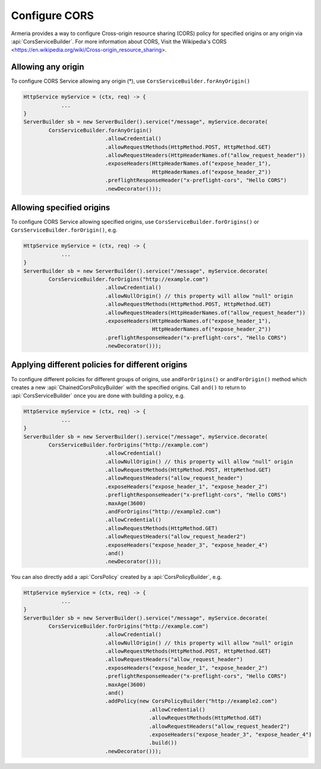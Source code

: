 .. _server-cors-service:

Configure CORS
========================

Armeria provides a way to configure Cross-origin resource sharing (CORS) policy for specified origins or
any origin via :api:`CorsServiceBuilder`. For more information about CORS,
Visit the Wikipedia's CORS <https://en.wikipedia.org/wiki/Cross-origin_resource_sharing>.


Allowing any origin
-------------------
To configure CORS Service allowing any origin (*), use ``CorsServiceBuilder.forAnyOrigin()``

.. code-block:: java

    HttpService myService = (ctx, req) -> {
                ...
    }
    ServerBuilder sb = new ServerBuilder().service("/message", myService.decorate(
            CorsServiceBuilder.forAnyOrigin()
                              .allowCredential()
                              .allowRequestMethods(HttpMethod.POST, HttpMethod.GET)
                              .allowRequestHeaders(HttpHeaderNames.of("allow_request_header"))
                              .exposeHeaders(HttpHeaderNames.of("expose_header_1"),
                                             HttpHeaderNames.of("expose_header_2"))
                              .preflightResponseHeader("x-preflight-cors", "Hello CORS")
                              .newDecorator()));




Allowing specified origins
------------------------------
To configure CORS Service allowing specified origins, use ``CorsServiceBuilder.forOrigins()`` or
``CorsServiceBuilder.forOrigin()``, e.g.

.. code-block:: java

    HttpService myService = (ctx, req) -> {
                ...
    }
    ServerBuilder sb = new ServerBuilder().service("/message", myService.decorate(
            CorsServiceBuilder.forOrigins("http://example.com")
                              .allowCredential()
                              .allowNullOrigin() // this property will allow "null" origin
                              .allowRequestMethods(HttpMethod.POST, HttpMethod.GET)
                              .allowRequestHeaders(HttpHeaderNames.of("allow_request_header"))
                              .exposeHeaders(HttpHeaderNames.of("expose_header_1"),
                                             HttpHeaderNames.of("expose_header_2"))
                              .preflightResponseHeader("x-preflight-cors", "Hello CORS")
                              .newDecorator()));


Applying different policies for different origins
-------------------------------------------------
To configure different policies for different groups of origins, use ``andForOrigins()`` or ``andForOrigin()``
method which creates a new :api:`ChainedCorsPolicyBuilder` with the specified origins.
Call ``and()`` to return to :api:`CorsServiceBuilder` once you are done with building a policy, e.g.

.. code-block:: java

    HttpService myService = (ctx, req) -> {
                ...
    }
    ServerBuilder sb = new ServerBuilder().service("/message", myService.decorate(
            CorsServiceBuilder.forOrigins("http://example.com")
                              .allowCredential()
                              .allowNullOrigin() // this property will allow "null" origin
                              .allowRequestMethods(HttpMethod.POST, HttpMethod.GET)
                              .allowRequestHeaders("allow_request_header")
                              .exposeHeaders("expose_header_1", "expose_header_2")
                              .preflightResponseHeader("x-preflight-cors", "Hello CORS")
                              .maxAge(3600)
                              .andForOrigins("http://example2.com")
                              .allowCredential()
                              .allowRequestMethods(HttpMethod.GET)
                              .allowRequestHeaders("allow_request_header2")
                              .exposeHeaders("expose_header_3", "expose_header_4")
                              .and()
                              .newDecorator()));

You can also directly add a :api:`CorsPolicy` created by a :api:`CorsPolicyBuilder`, e.g.

.. code-block:: java

    HttpService myService = (ctx, req) -> {
                ...
    }
    ServerBuilder sb = new ServerBuilder().service("/message", myService.decorate(
            CorsServiceBuilder.forOrigins("http://example.com")
                              .allowCredential()
                              .allowNullOrigin() // this property will allow "null" origin
                              .allowRequestMethods(HttpMethod.POST, HttpMethod.GET)
                              .allowRequestHeaders("allow_request_header")
                              .exposeHeaders("expose_header_1", "expose_header_2")
                              .preflightResponseHeader("x-preflight-cors", "Hello CORS")
                              .maxAge(3600)
                              .and()
                              .addPolicy(new CorsPolicyBuilder("http://example2.com")
                                            .allowCredential()
                                            .allowRequestMethods(HttpMethod.GET)
                                            .allowRequestHeaders("allow_request_header2")
                                            .exposeHeaders("expose_header_3", "expose_header_4")
                                            .build())
                              .newDecorator()));


